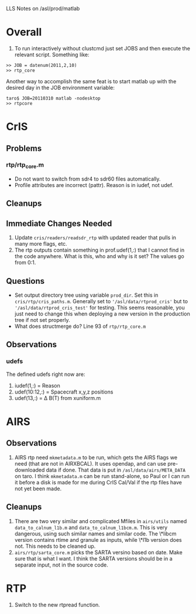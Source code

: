 LLS Notes on /asl/prod/matlab

* Overall
  1. To run interactively without clustcmd just set JOBS and then
     execute the relevant script.  Something like:
 : >> JOB = datenum(2011,2,10)
 : >> rtp_core
   Another way to accomplish the same feat is to start matlab up with
   the desired day in the JOB environment variable:
 : taro$ JOB=20110310 matlab -nodesktop
 : >> rtpcore

* CrIS
** Problems
*** rtp/rtp_core.m
  - Do not want to switch from sdr4 to sdr60 files automatically.
  - Profile attributes are incorrect (pattr).  Reason is in iudef, not
    udef.
** Cleanups
** Immediate Changes Needed
  1. Update =cris/readers/readsdr_rtp= with updated reader that pulls
     in many more flags, etc.
  2. The rtp outputs contain something in prof.udef(1,:) that I cannot
     find in the code anywhere.  What is this, who and why is it set?
     The values go from 0:1.
** Questions
  - Set output directory tree using variable =prod_dir=.  Set this in
    =cris/rtp/cris_paths.m=. Generally set to
    ='/asl/data/rtprod_cris'= but to ='/asl/data/rtprod_cris_test'=
    for testing.  This seems reasonable, you just need to change this
    when deploying a new version in the production tree if not set
    properly.
  - What does structmerge do?  Line 93 of =rtp/rtp_core.m=  
** Observations
*** udefs
The defined udefs right now are:
  1. iudef(1,:) = Reason
  2. udef(10:12,:) = Spacecraft x,y,z positions
  3. udef(13,:) = \Delta B(T) from xuniform.m

* AIRS
** Observations
 1. AIRS rtp need =mkmetadata.m= to be run, which gets the AIRS flags
    we need (that are not in AIRXBCAL).  It uses opendap, and can use
    pre-downloaded data if done.  That data is put in
    =/asl/data/airs/META_DATA= on taro.  I think =mkmetadata.m= can
    be run stand-alone, so Paul or I can run it before a disk is made
    for me during CrIS Cal/Val if the rtp files have not yet been
    made.
** Cleanups
  1. There are two very similar and complicated Mfiles in =airs/utils=
     named =data_to_calnum_l1b.m= and =data_to_calnum_l1bcm.m=.  This
     is very dangerous, using such similar names and similar code.
     The \*libcm version contains rtime and granule as inputs, while
     \*l1b version does not.  This needs to be cleaned up.
  2. =airs/rtp/sarta_core.m= picks the SARTA versino based on date.
     Make sure that is what I want.  I think the SARTA versions should
     be in a separate input, not in the source code.

* RTP
  1.  Switch to the new rtpread function.
  





